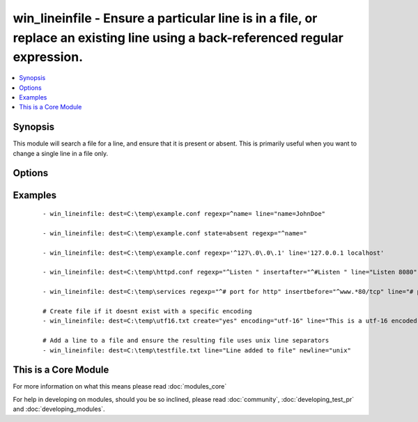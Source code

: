 .. _win_lineinfile:


win_lineinfile - Ensure a particular line is in a file, or replace an existing line using a back-referenced regular expression.
+++++++++++++++++++++++++++++++++++++++++++++++++++++++++++++++++++++++++++++++++++++++++++++++++++++++++++++++++++++++++++++++

.. versionadded:: 2.0


.. contents::
   :local:
   :depth: 1


Synopsis
--------

This module will search a file for a line, and ensure that it is present or absent.
This is primarily useful when you want to change a single line in a file only.




Options
-------

.. raw:: html

    <table border=1 cellpadding=4>
    <tr>
    <th class="head">parameter</th>
    <th class="head">required</th>
    <th class="head">default</th>
    <th class="head">choices</th>
    <th class="head">comments</th>
    </tr>
            <tr>
    <td>backrefs<br/><div style="font-size: small;"></div></td>
    <td>no</td>
    <td>no</td>
        <td><ul><li>yes</li><li>no</li></ul></td>
        <td><div>Used with <code>state=present</code>. If set, line can contain backreferences (both positional and named) that will get populated if the <code>regexp</code> matches. This flag changes the operation of the module slightly; <code>insertbefore</code> and <code>insertafter</code> will be ignored, and if the <code>regexp</code> doesn't match anywhere in the file, the file will be left unchanged.</div><div>If the <code>regexp</code> does match, the last matching line will be replaced by the expanded line parameter.</div></td></tr>
            <tr>
    <td>backup<br/><div style="font-size: small;"></div></td>
    <td>no</td>
    <td>no</td>
        <td><ul><li>yes</li><li>no</li></ul></td>
        <td><div>Create a backup file including the timestamp information so you can get the original file back if you somehow clobbered it incorrectly.</div></td></tr>
            <tr>
    <td>create<br/><div style="font-size: small;"></div></td>
    <td>no</td>
    <td>no</td>
        <td><ul><li>yes</li><li>no</li></ul></td>
        <td><div>Used with <code>state=present</code>. If specified, the file will be created if it does not already exist. By default it will fail if the file is missing.</div></td></tr>
            <tr>
    <td>dest<br/><div style="font-size: small;"></div></td>
    <td>yes</td>
    <td></td>
        <td><ul></ul></td>
        <td><div>The path of the file to modify.</div><div>Note that the Windows path delimiter '' must be escaped as '\' (see examples below)</div></br>
        <div style="font-size: small;">aliases: name, destfile<div></td></tr>
            <tr>
    <td>encoding<br/><div style="font-size: small;"></div></td>
    <td>no</td>
    <td>auto</td>
        <td><ul></ul></td>
        <td><div>Specifies the encoding of the source text file to operate on (and thus what the output encoding will be). The default of <code>auto</code> will cause the module to auto-detect the encoding of the source file and ensure that the modified file is written with the same encoding.</div><div>An explicit encoding can be passed as a string that is a valid value to pass to the .NET framework System.Text.Encoding.GetEncoding() method - see <a href='https://msdn.microsoft.com/en-us/library/system.text.encoding%28v=vs.110%29.aspx'>https://msdn.microsoft.com/en-us/library/system.text.encoding%28v=vs.110%29.aspx</a>.</div><div>This is mostly useful with <code>create=yes</code> if you want to create a new file with a specific encoding. If <code>create=yes</code> is specified without a specific encoding, the default encoding (UTF-8, no BOM) will be used.</div></td></tr>
            <tr>
    <td>insertafter<br/><div style="font-size: small;"></div></td>
    <td>no</td>
    <td>EOF</td>
        <td><ul><li>EOF</li><li>*regex*</li></ul></td>
        <td><div>Used with <code>state=present</code>. If specified, the line will be inserted after the last match of specified regular expression. A special value is available; <code>EOF</code> for inserting the line at the end of the file.</div><div>If specified regular expression has no matches, EOF will be used instead.  May not be used with <code>backrefs</code>.</div></td></tr>
            <tr>
    <td>insertbefore<br/><div style="font-size: small;"></div></td>
    <td>no</td>
    <td></td>
        <td><ul><li>BOF</li><li>*regex*</li></ul></td>
        <td><div>Used with <code>state=present</code>. If specified, the line will be inserted before the last match of specified regular expression. A value is available; <code>BOF</code> for inserting the line at the beginning of the file.</div><div>If specified regular expression has no matches, the line will be inserted at the end of the file.  May not be used with <code>backrefs</code>.</div></td></tr>
            <tr>
    <td>line<br/><div style="font-size: small;"></div></td>
    <td>no</td>
    <td></td>
        <td><ul></ul></td>
        <td><div>Required for <code>state=present</code>. The line to insert/replace into the file. If <code>backrefs</code> is set, may contain backreferences that will get expanded with the <code>regexp</code> capture groups if the regexp matches.</div></td></tr>
            <tr>
    <td>newline<br/><div style="font-size: small;"></div></td>
    <td>no</td>
    <td>windows</td>
        <td><ul><li>windows</li><li>unix</li></ul></td>
        <td><div>Specifies the line separator style to use for the modified file. This defaults to the windows line separator ( ). Note that the indicated line separator will be used for file output regardless of the original line seperator that appears in the input file.</div></td></tr>
            <tr>
    <td>regexp<br/><div style="font-size: small;"></div></td>
    <td>no</td>
    <td></td>
        <td><ul></ul></td>
        <td><div>The regular expression to look for in every line of the file. For <code>state=present</code>, the pattern to replace if found; only the last line found will be replaced. For <code>state=absent</code>, the pattern of the line to remove.  Uses .NET compatible regular expressions; see <a href='https://msdn.microsoft.com/en-us/library/hs600312%28v=vs.110%29.aspx'>https://msdn.microsoft.com/en-us/library/hs600312%28v=vs.110%29.aspx</a>.</div></td></tr>
            <tr>
    <td>state<br/><div style="font-size: small;"></div></td>
    <td>no</td>
    <td>present</td>
        <td><ul><li>present</li><li>absent</li></ul></td>
        <td><div>Whether the line should be there or not.</div></td></tr>
            <tr>
    <td>validate<br/><div style="font-size: small;"></div></td>
    <td>no</td>
    <td>None</td>
        <td><ul></ul></td>
        <td><div>Validation to run before copying into place.  Use %s in the command to indicate the current file to validate.</div><div>The command is passed securely so shell features like expansion and pipes won't work.</div></td></tr>
        </table>
    </br>



Examples
--------

 ::

    - win_lineinfile: dest=C:\temp\example.conf regexp=^name= line="name=JohnDoe"
    
    - win_lineinfile: dest=C:\temp\example.conf state=absent regexp="^name="
    
    - win_lineinfile: dest=C:\temp\example.conf regexp='^127\.0\.0\.1' line='127.0.0.1 localhost'
    
    - win_lineinfile: dest=C:\temp\httpd.conf regexp="^Listen " insertafter="^#Listen " line="Listen 8080"
    
    - win_lineinfile: dest=C:\temp\services regexp="^# port for http" insertbefore="^www.*80/tcp" line="# port for http by default"
    
    # Create file if it doesnt exist with a specific encoding
    - win_lineinfile: dest=C:\temp\utf16.txt create="yes" encoding="utf-16" line="This is a utf-16 encoded file"
    
    # Add a line to a file and ensure the resulting file uses unix line separators
    - win_lineinfile: dest=C:\temp\testfile.txt line="Line added to file" newline="unix"
    




    
This is a Core Module
---------------------

For more information on what this means please read :doc:`modules_core`

    
For help in developing on modules, should you be so inclined, please read :doc:`community`, :doc:`developing_test_pr` and :doc:`developing_modules`.


